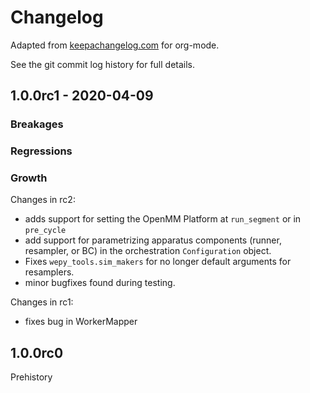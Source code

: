 
* Changelog

Adapted from [[https://keepachangelog.com][keepachangelog.com]] for org-mode.

See the git commit log history for full details.

** 1.0.0rc1 - 2020-04-09

*** Breakages

*** Regressions

*** Growth

Changes in rc2:

- adds support for setting the OpenMM Platform at ~run_segment~ or in
  ~pre_cycle~
- add support for parametrizing apparatus components (runner,
  resampler, or BC) in the orchestration ~Configuration~ object.
- Fixes ~wepy_tools.sim_makers~ for no longer default arguments for resamplers.
- minor bugfixes found during testing.

Changes in rc1:

- fixes bug in WorkerMapper



** 1.0.0rc0

Prehistory
